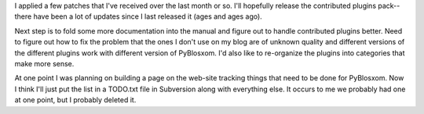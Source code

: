 .. title: PyBlosxom status: 05/09/2006
.. slug: status.05092006
.. date: 2006-05-09 19:47:57
.. tags: pyblosxom, dev, python

I applied a few patches that I've received over the last month or so.
I'll hopefully release the contributed plugins pack--there have been
a lot of updates since I last released it (ages and ages ago).

Next step is to fold some more documentation into the manual and
figure out to handle contributed plugins better.  Need to figure out
how to fix the problem that the ones I don't use on my blog are of
unknown quality and different versions of the different plugins work
with different version of PyBlosxom.  I'd also like to re-organize
the plugins into categories that make more sense.

At one point I was planning on building a page on the web-site tracking
things that need to be done for PyBlosxom.  Now I think I'll just put
the list in a TODO.txt file in Subversion along with everything else.
It occurs to me we probably had one at one point, but I probably deleted
it.

